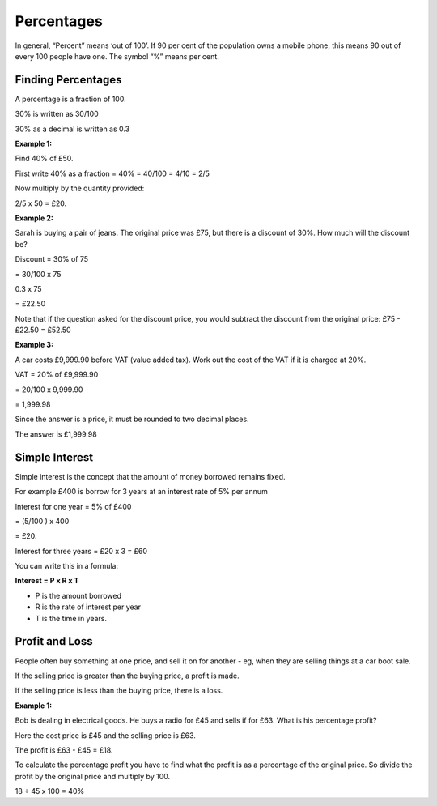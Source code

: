 Percentages
===========

In general, “Percent” means ‘out of 100’. If 90 per cent of the population owns a mobile phone, this means 90 out of every 100 people have one. The symbol “%” means per cent.

Finding Percentages
-------------------

A percentage is a fraction of 100.

30% is written as 30/100

30% as a decimal is written as 0.3

**Example 1:**

Find 40% of £50.

First write 40% as a fraction = 40% = 40/100 = 4/10 = 2/5

Now multiply by the quantity provided:

2/5 x 50 = £20.

**Example 2:**

Sarah is buying a pair of jeans. The original price was £75, but there is a discount of 30%. How much will the discount be?

Discount = 30% of 75

= 30/100 x 75

0.3 x 75

= £22.50

Note that if the question asked for the discount price, you would subtract the discount from the original price: £75 - £22.50 = £52.50

**Example 3:**

A car costs £9,999.90 before VAT (value added tax). Work out the cost of the VAT if it is charged at 20%.

VAT = 20% of £9,999.90

= 20/100 x 9,999.90

= 1,999.98

Since the answer is a price, it must be rounded to two decimal places. 

The answer is £1,999.98

Simple Interest
---------------

Simple interest is the concept that the amount of money borrowed remains fixed.

For example £400 is borrow for 3 years at an interest rate of 5% per annum

Interest for one year = 5% of £400

= (5/100 )  x 400

= £20.

Interest for three years = £20 x 3 = £60

You can write this in a formula:

**Interest = P x R x T**

* P is the amount borrowed
* R is the rate of interest per year
* T is the time in years.

Profit and Loss
---------------

People often buy something at one price, and sell it on for another - eg, when they are selling things at a car boot sale.

If the selling price is greater than the buying price, a profit is made.

If the selling price is less than the buying price, there is a loss.

**Example 1:**

Bob is dealing in electrical goods. He buys a radio for £45 and sells if for £63. What is his percentage profit?

Here the cost price is £45 and the selling price is £63.

The profit is £63 - £45 = £18.

To calculate the percentage profit you have to find what the profit is as a percentage of the original price. So divide the profit by the original price and multiply by 100.

18 ÷ 45 x 100 = 40%
